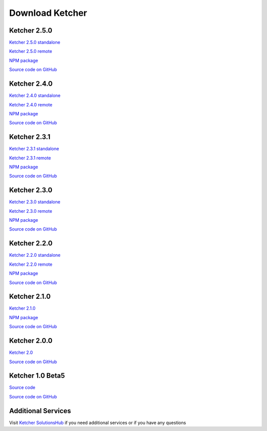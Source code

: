 Download Ketcher
================

Ketcher 2.5.0
-------------

`Ketcher 2.5.0 standalone <https://lifescience.opensource.epam.com/content/downloads/ketcher/ketcher-standalone-2.5.0.zip>`__

`Ketcher 2.5.0 remote <https://lifescience.opensource.epam.com/content/downloads/ketcher/ketcher-remote-2.5.0.zip>`__

`NPM package <https://www.npmjs.com/package/ketcher-react/v/2.5.0>`__

`Source code on GitHub <https://github.com/epam/ketcher/releases/tag/v2.5.0>`__


Ketcher 2.4.0
-------------

`Ketcher 2.4.0 standalone <https://lifescience.opensource.epam.com/content/downloads/ketcher/ketcher-standalone-2.4.0.zip>`__

`Ketcher 2.4.0 remote <https://lifescience.opensource.epam.com/content/downloads/ketcher/ketcher-remote-2.4.0.zip>`__

`NPM package <https://www.npmjs.com/package/ketcher-react/v/2.4.0>`__

`Source code on GitHub <https://github.com/epam/ketcher/releases/tag/v2.4.0>`__


Ketcher 2.3.1
-------------

`Ketcher 2.3.1 standalone <https://lifescience.opensource.epam.com/content/downloads/ketcher/ketcher-standalone-2.3.1.zip>`__

`Ketcher 2.3.1 remote <https://lifescience.opensource.epam.com/content/downloads/ketcher/ketcher-remote-2.3.1.zip>`__

`NPM package <https://www.npmjs.com/package/ketcher-react/v/2.3.1>`__

`Source code on GitHub <https://github.com/epam/ketcher/releases/tag/v2.3.1>`__

Ketcher 2.3.0
-------------

`Ketcher 2.3.0 standalone <https://lifescience.opensource.epam.com/content/downloads/ketcher/ketcher-standalone-2.3.0.zip>`__

`Ketcher 2.3.0 remote <https://lifescience.opensource.epam.com/content/downloads/ketcher/ketcher-remote-2.3.0.zip>`__

`NPM package <https://www.npmjs.com/package/ketcher-react/v/2.3.0>`__

`Source code on GitHub <https://github.com/epam/ketcher/releases/tag/v2.3.0>`__

Ketcher 2.2.0
-------------

`Ketcher 2.2.0 standalone <https://lifescience.opensource.epam.com/content/downloads/ketcher/ketcher-standalone-2.2.0.zip>`__

`Ketcher 2.2.0 remote <https://lifescience.opensource.epam.com/content/downloads/ketcher/ketcher-remote-2.2.0.zip>`__

`NPM package <https://www.npmjs.com/package/ketcher-react/v/2.2.0>`__

`Source code on GitHub <https://github.com/epam/ketcher/releases/tag/v2.2.0>`__

Ketcher 2.1.0
-------------

`Ketcher 2.1.0 <https://lifescience.opensource.epam.com/content/downloads/ketcher/ketcher-2.1.0.zip>`__

`NPM package <https://www.npmjs.com/package/ketcher-react/v/2.1.0>`__

`Source code on GitHub <https://github.com/epam/ketcher/releases/tag/v2.1.0>`__

Ketcher 2.0.0
-------------

`Ketcher 2.0 <https://lifescience.opensource.epam.com/content/downloads/ketcher/ketcher-2.0.0.zip>`__

`Source code on GitHub <http://github.com/epam/ketcher>`__

Ketcher 1.0 Beta5
-----------------

`Source code <https://lifescience.opensource.epam.com/content/downloads/ketcher/ketcher-1.0-beta5.zip>`__

`Source code on GitHub <http://github.com/ggasoftware/ketcher>`__


Additional Services
-------------------

Visit `Ketcher SolutionsHub <https://solutionshub.epam.com/solution/ketcher>`__  if you need additional services or if you have any questions 